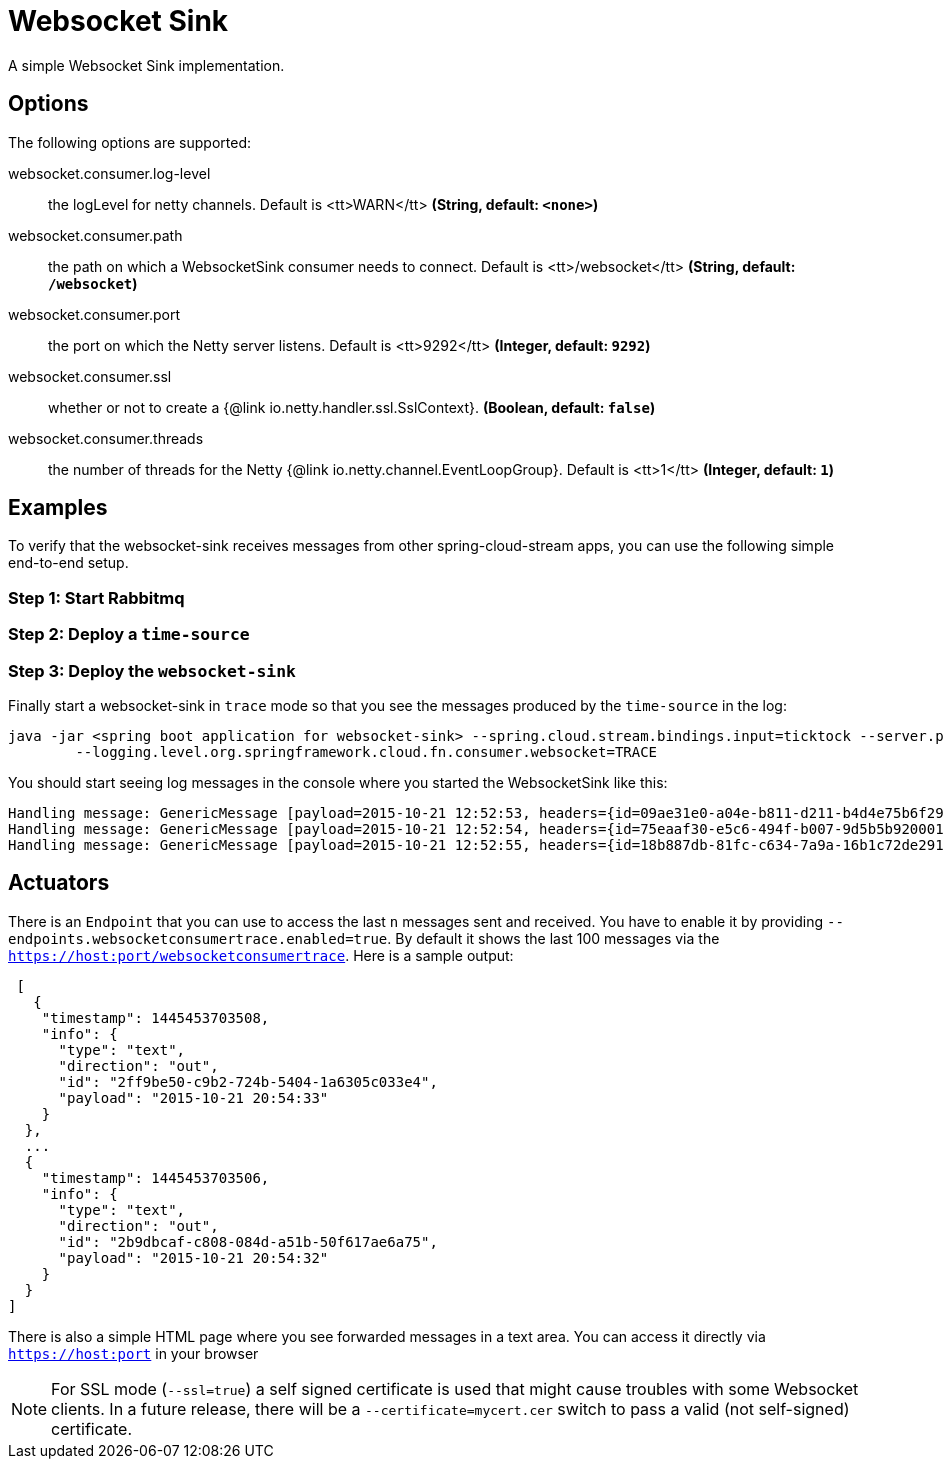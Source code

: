 //tag::ref-doc[]
= Websocket Sink

A simple Websocket Sink implementation.

== Options
The following options are supported:

//tag::configuration-properties[]
$$websocket.consumer.log-level$$:: $$the logLevel for netty channels. Default is <tt>WARN</tt>$$ *($$String$$, default: `$$<none>$$`)*
$$websocket.consumer.path$$:: $$the path on which a WebsocketSink consumer needs to connect. Default is <tt>/websocket</tt>$$ *($$String$$, default: `$$/websocket$$`)*
$$websocket.consumer.port$$:: $$the port on which the Netty server listens. Default is <tt>9292</tt>$$ *($$Integer$$, default: `$$9292$$`)*
$$websocket.consumer.ssl$$:: $$whether or not to create a {@link io.netty.handler.ssl.SslContext}.$$ *($$Boolean$$, default: `$$false$$`)*
$$websocket.consumer.threads$$:: $$the number of threads for the Netty {@link io.netty.channel.EventLoopGroup}. Default is <tt>1</tt>$$ *($$Integer$$, default: `$$1$$`)*
//end::configuration-properties[]

== Examples
To verify that the websocket-sink receives messages from other spring-cloud-stream apps, you can use the
following simple end-to-end setup.


=== Step 1: Start Rabbitmq

=== Step 2: Deploy a `time-source`

=== Step 3: Deploy the `websocket-sink`

Finally start a websocket-sink in `trace` mode so that you see the messages produced by the `time-source` in the log:

```
java -jar <spring boot application for websocket-sink> --spring.cloud.stream.bindings.input=ticktock --server.port=9393 \
	--logging.level.org.springframework.cloud.fn.consumer.websocket=TRACE
```

You should start seeing log messages in the console where you started the WebsocketSink like this:

```
Handling message: GenericMessage [payload=2015-10-21 12:52:53, headers={id=09ae31e0-a04e-b811-d211-b4d4e75b6f29, timestamp=1445424778065}]
Handling message: GenericMessage [payload=2015-10-21 12:52:54, headers={id=75eaaf30-e5c6-494f-b007-9d5b5b920001, timestamp=1445424778065}]
Handling message: GenericMessage [payload=2015-10-21 12:52:55, headers={id=18b887db-81fc-c634-7a9a-16b1c72de291, timestamp=1445424778066}]
```

== Actuators
There is an `Endpoint` that you can use to access the last `n` messages sent and received. You have to
 enable it by providing `--endpoints.websocketconsumertrace.enabled=true`. By default it shows the last 100 messages via the
`https://host:port/websocketconsumertrace`. Here is a sample output:

```
 [
   {
    "timestamp": 1445453703508,
    "info": {
      "type": "text",
      "direction": "out",
      "id": "2ff9be50-c9b2-724b-5404-1a6305c033e4",
      "payload": "2015-10-21 20:54:33"
    }
  },
  ...
  {
    "timestamp": 1445453703506,
    "info": {
      "type": "text",
      "direction": "out",
      "id": "2b9dbcaf-c808-084d-a51b-50f617ae6a75",
      "payload": "2015-10-21 20:54:32"
    }
  }
]
```

There is also a simple HTML page where you see forwarded messages in a text area. You can access
it directly via  `https://host:port` in your browser


NOTE: For SSL mode (`--ssl=true`) a self signed certificate is used that might cause troubles with some
Websocket clients. In a future release, there will be a `--certificate=mycert.cer` switch to pass a valid (not
self-signed) certificate.

//end::ref-doc[]

